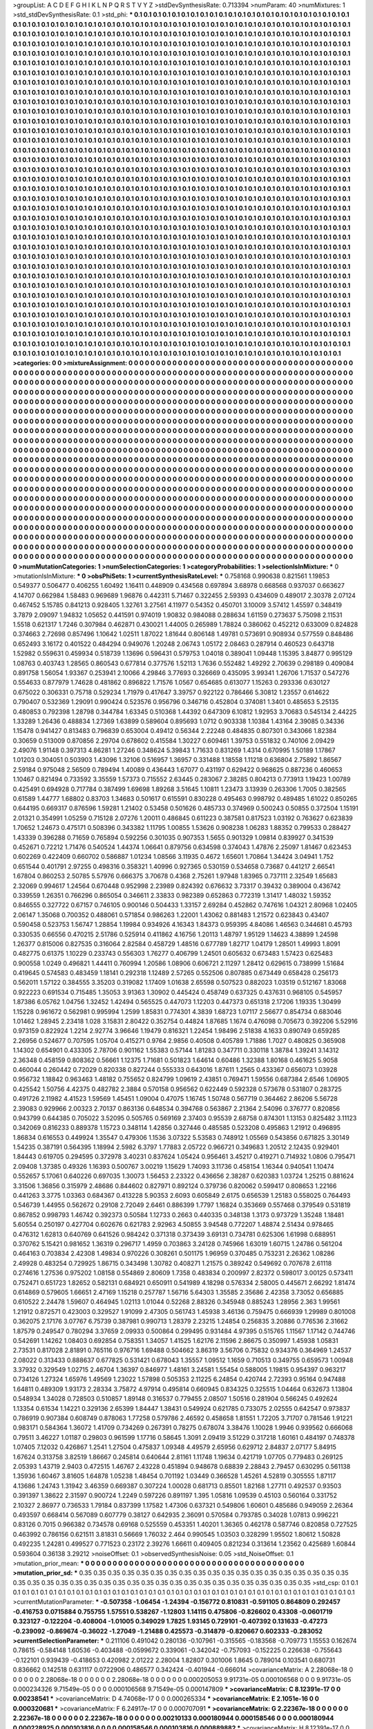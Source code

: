 >groupList:
A C D E F G H I K L
N P Q R S T V Y Z 
>stdDevSynthesisRate:
0.713394 
>numParam:
40
>numMixtures:
1
>std_stdDevSynthesisRate:
0.1
>std_phi:
***
0.1 0.1 0.1 0.1 0.1 0.1 0.1 0.1 0.1 0.1
0.1 0.1 0.1 0.1 0.1 0.1 0.1 0.1 0.1 0.1
0.1 0.1 0.1 0.1 0.1 0.1 0.1 0.1 0.1 0.1
0.1 0.1 0.1 0.1 0.1 0.1 0.1 0.1 0.1 0.1
0.1 0.1 0.1 0.1 0.1 0.1 0.1 0.1 0.1 0.1
0.1 0.1 0.1 0.1 0.1 0.1 0.1 0.1 0.1 0.1
0.1 0.1 0.1 0.1 0.1 0.1 0.1 0.1 0.1 0.1
0.1 0.1 0.1 0.1 0.1 0.1 0.1 0.1 0.1 0.1
0.1 0.1 0.1 0.1 0.1 0.1 0.1 0.1 0.1 0.1
0.1 0.1 0.1 0.1 0.1 0.1 0.1 0.1 0.1 0.1
0.1 0.1 0.1 0.1 0.1 0.1 0.1 0.1 0.1 0.1
0.1 0.1 0.1 0.1 0.1 0.1 0.1 0.1 0.1 0.1
0.1 0.1 0.1 0.1 0.1 0.1 0.1 0.1 0.1 0.1
0.1 0.1 0.1 0.1 0.1 0.1 0.1 0.1 0.1 0.1
0.1 0.1 0.1 0.1 0.1 0.1 0.1 0.1 0.1 0.1
0.1 0.1 0.1 0.1 0.1 0.1 0.1 0.1 0.1 0.1
0.1 0.1 0.1 0.1 0.1 0.1 0.1 0.1 0.1 0.1
0.1 0.1 0.1 0.1 0.1 0.1 0.1 0.1 0.1 0.1
0.1 0.1 0.1 0.1 0.1 0.1 0.1 0.1 0.1 0.1
0.1 0.1 0.1 0.1 0.1 0.1 0.1 0.1 0.1 0.1
0.1 0.1 0.1 0.1 0.1 0.1 0.1 0.1 0.1 0.1
0.1 0.1 0.1 0.1 0.1 0.1 0.1 0.1 0.1 0.1
0.1 0.1 0.1 0.1 0.1 0.1 0.1 0.1 0.1 0.1
0.1 0.1 0.1 0.1 0.1 0.1 0.1 0.1 0.1 0.1
0.1 0.1 0.1 0.1 0.1 0.1 0.1 0.1 0.1 0.1
0.1 0.1 0.1 0.1 0.1 0.1 0.1 0.1 0.1 0.1
0.1 0.1 0.1 0.1 0.1 0.1 0.1 0.1 0.1 0.1
0.1 0.1 0.1 0.1 0.1 0.1 0.1 0.1 0.1 0.1
0.1 0.1 0.1 0.1 0.1 0.1 0.1 0.1 0.1 0.1
0.1 0.1 0.1 0.1 0.1 0.1 0.1 0.1 0.1 0.1
0.1 0.1 0.1 0.1 0.1 0.1 0.1 0.1 0.1 0.1
0.1 0.1 0.1 0.1 0.1 0.1 0.1 0.1 0.1 0.1
0.1 0.1 0.1 0.1 0.1 0.1 0.1 0.1 0.1 0.1
0.1 0.1 0.1 0.1 0.1 0.1 0.1 0.1 0.1 0.1
0.1 0.1 0.1 0.1 0.1 0.1 0.1 0.1 0.1 0.1
0.1 0.1 0.1 0.1 0.1 0.1 0.1 0.1 0.1 0.1
0.1 0.1 0.1 0.1 0.1 0.1 0.1 0.1 0.1 0.1
0.1 0.1 0.1 0.1 0.1 0.1 0.1 0.1 0.1 0.1
0.1 0.1 0.1 0.1 0.1 0.1 0.1 0.1 0.1 0.1
0.1 0.1 0.1 0.1 0.1 0.1 0.1 0.1 0.1 0.1
0.1 0.1 0.1 0.1 0.1 0.1 0.1 0.1 0.1 0.1
0.1 0.1 0.1 0.1 0.1 0.1 0.1 0.1 0.1 0.1
0.1 0.1 0.1 0.1 0.1 0.1 0.1 0.1 0.1 0.1
0.1 0.1 0.1 0.1 0.1 0.1 0.1 0.1 0.1 0.1
0.1 0.1 0.1 0.1 0.1 0.1 0.1 0.1 0.1 0.1
0.1 0.1 0.1 0.1 0.1 0.1 0.1 0.1 0.1 0.1
0.1 0.1 0.1 0.1 0.1 0.1 0.1 0.1 0.1 0.1
0.1 0.1 0.1 0.1 0.1 0.1 0.1 0.1 0.1 0.1
0.1 0.1 0.1 0.1 0.1 0.1 0.1 0.1 0.1 0.1
0.1 0.1 0.1 0.1 0.1 0.1 0.1 0.1 0.1 0.1
0.1 0.1 0.1 0.1 0.1 0.1 0.1 0.1 0.1 0.1
0.1 0.1 0.1 0.1 0.1 0.1 0.1 0.1 0.1 0.1
0.1 0.1 0.1 0.1 0.1 0.1 0.1 0.1 0.1 0.1
0.1 0.1 0.1 0.1 0.1 0.1 0.1 0.1 0.1 0.1
0.1 0.1 0.1 0.1 0.1 0.1 0.1 0.1 0.1 0.1
0.1 0.1 0.1 0.1 0.1 0.1 0.1 0.1 0.1 0.1
0.1 0.1 0.1 0.1 0.1 0.1 0.1 0.1 0.1 0.1
0.1 0.1 0.1 0.1 0.1 0.1 0.1 0.1 0.1 0.1
0.1 0.1 0.1 0.1 0.1 0.1 0.1 0.1 0.1 0.1
0.1 0.1 0.1 0.1 0.1 0.1 0.1 0.1 0.1 0.1
0.1 0.1 0.1 0.1 0.1 0.1 0.1 0.1 0.1 0.1
0.1 0.1 0.1 0.1 0.1 0.1 0.1 0.1 0.1 0.1
0.1 0.1 0.1 0.1 0.1 0.1 0.1 0.1 0.1 0.1
0.1 0.1 0.1 0.1 0.1 0.1 0.1 0.1 0.1 0.1
0.1 0.1 0.1 0.1 0.1 0.1 0.1 0.1 0.1 0.1
0.1 0.1 0.1 0.1 0.1 0.1 0.1 0.1 0.1 0.1
0.1 0.1 0.1 0.1 0.1 0.1 0.1 0.1 0.1 0.1
0.1 0.1 0.1 0.1 0.1 0.1 0.1 0.1 0.1 0.1
0.1 0.1 0.1 0.1 0.1 0.1 0.1 0.1 0.1 0.1
0.1 0.1 0.1 0.1 0.1 0.1 0.1 0.1 0.1 0.1
0.1 0.1 0.1 0.1 0.1 0.1 0.1 0.1 0.1 0.1
0.1 0.1 0.1 0.1 0.1 0.1 0.1 0.1 0.1 0.1
0.1 0.1 0.1 0.1 0.1 0.1 0.1 0.1 0.1 0.1
0.1 0.1 0.1 0.1 0.1 0.1 0.1 0.1 0.1 0.1
0.1 0.1 0.1 0.1 0.1 0.1 0.1 0.1 0.1 0.1
0.1 0.1 0.1 0.1 0.1 0.1 0.1 0.1 0.1 0.1
0.1 0.1 0.1 0.1 0.1 0.1 0.1 0.1 0.1 0.1
0.1 0.1 0.1 0.1 0.1 0.1 0.1 0.1 0.1 0.1
0.1 0.1 0.1 0.1 0.1 0.1 0.1 0.1 0.1 0.1
0.1 0.1 0.1 0.1 0.1 0.1 0.1 0.1 0.1 0.1
0.1 0.1 0.1 0.1 0.1 0.1 0.1 0.1 0.1 0.1
0.1 0.1 0.1 0.1 0.1 0.1 0.1 0.1 0.1 0.1
0.1 0.1 0.1 0.1 0.1 0.1 0.1 0.1 0.1 0.1
0.1 0.1 0.1 0.1 0.1 0.1 0.1 0.1 0.1 0.1
0.1 0.1 0.1 0.1 0.1 0.1 0.1 0.1 0.1 0.1
0.1 0.1 0.1 0.1 0.1 0.1 0.1 0.1 0.1 0.1
0.1 0.1 0.1 0.1 0.1 0.1 0.1 0.1 0.1 0.1
0.1 0.1 0.1 0.1 0.1 0.1 0.1 0.1 0.1 0.1
0.1 0.1 0.1 0.1 0.1 0.1 0.1 0.1 0.1 0.1
0.1 0.1 0.1 0.1 0.1 0.1 0.1 0.1 0.1 0.1
0.1 0.1 0.1 0.1 0.1 0.1 0.1 0.1 0.1 0.1
0.1 0.1 0.1 0.1 0.1 0.1 0.1 0.1 0.1 0.1
0.1 0.1 0.1 0.1 0.1 0.1 0.1 0.1 0.1 0.1
0.1 0.1 0.1 0.1 0.1 0.1 0.1 0.1 0.1 0.1
0.1 0.1 0.1 0.1 0.1 0.1 0.1 0.1 0.1 0.1
0.1 0.1 0.1 0.1 0.1 0.1 0.1 0.1 0.1 0.1
0.1 0.1 0.1 0.1 0.1 0.1 0.1 0.1 0.1 0.1
0.1 0.1 0.1 0.1 0.1 0.1 0.1 0.1 0.1 0.1
0.1 0.1 0.1 0.1 0.1 0.1 0.1 0.1 0.1 0.1
0.1 0.1 0.1 0.1 0.1 0.1 0.1 0.1 0.1 0.1
0.1 0.1 0.1 0.1 0.1 0.1 0.1 0.1 0.1 0.1
0.1 0.1 0.1 0.1 0.1 0.1 0.1 0.1 0.1 0.1
0.1 0.1 0.1 0.1 0.1 0.1 0.1 0.1 0.1 0.1
0.1 0.1 0.1 0.1 0.1 0.1 0.1 0.1 0.1 0.1
0.1 0.1 0.1 0.1 0.1 0.1 0.1 0.1 0.1 0.1
0.1 0.1 0.1 0.1 0.1 0.1 0.1 0.1 0.1 0.1
0.1 0.1 0.1 0.1 0.1 0.1 0.1 0.1 0.1 0.1
0.1 0.1 0.1 0.1 0.1 0.1 0.1 0.1 0.1 0.1
0.1 0.1 0.1 0.1 0.1 0.1 0.1 0.1 0.1 0.1
0.1 0.1 0.1 0.1 0.1 0.1 0.1 0.1 0.1 0.1
0.1 0.1 0.1 0.1 0.1 0.1 0.1 0.1 0.1 0.1
0.1 0.1 0.1 0.1 0.1 0.1 0.1 0.1 0.1 0.1
0.1 0.1 0.1 0.1 0.1 0.1 0.1 0.1 0.1 0.1
0.1 0.1 0.1 0.1 0.1 0.1 0.1 0.1 0.1 0.1
0.1 0.1 0.1 0.1 0.1 0.1 0.1 0.1 0.1 0.1
0.1 0.1 0.1 0.1 0.1 0.1 0.1 0.1 0.1 0.1
0.1 0.1 0.1 0.1 0.1 0.1 0.1 0.1 0.1 0.1
0.1 0.1 0.1 0.1 0.1 0.1 0.1 0.1 0.1 0.1
0.1 0.1 0.1 0.1 0.1 0.1 0.1 0.1 0.1 0.1
0.1 0.1 0.1 0.1 0.1 0.1 0.1 0.1 0.1 0.1
0.1 0.1 0.1 0.1 0.1 0.1 0.1 0.1 0.1 0.1
0.1 0.1 0.1 0.1 0.1 0.1 0.1 0.1 0.1 0.1
0.1 0.1 0.1 0.1 0.1 0.1 0.1 0.1 0.1 0.1
0.1 0.1 0.1 0.1 0.1 0.1 0.1 0.1 0.1 0.1
0.1 0.1 0.1 0.1 0.1 0.1 0.1 0.1 0.1 0.1
0.1 0.1 0.1 0.1 0.1 0.1 0.1 0.1 0.1 0.1
0.1 0.1 0.1 0.1 0.1 0.1 0.1 0.1 0.1 0.1
0.1 0.1 0.1 0.1 0.1 0.1 0.1 0.1 0.1 0.1
0.1 0.1 
>categories:
0 0
>mixtureAssignment:
0 0 0 0 0 0 0 0 0 0 0 0 0 0 0 0 0 0 0 0 0 0 0 0 0 0 0 0 0 0 0 0 0 0 0 0 0 0 0 0 0 0 0 0 0 0 0 0 0 0
0 0 0 0 0 0 0 0 0 0 0 0 0 0 0 0 0 0 0 0 0 0 0 0 0 0 0 0 0 0 0 0 0 0 0 0 0 0 0 0 0 0 0 0 0 0 0 0 0 0
0 0 0 0 0 0 0 0 0 0 0 0 0 0 0 0 0 0 0 0 0 0 0 0 0 0 0 0 0 0 0 0 0 0 0 0 0 0 0 0 0 0 0 0 0 0 0 0 0 0
0 0 0 0 0 0 0 0 0 0 0 0 0 0 0 0 0 0 0 0 0 0 0 0 0 0 0 0 0 0 0 0 0 0 0 0 0 0 0 0 0 0 0 0 0 0 0 0 0 0
0 0 0 0 0 0 0 0 0 0 0 0 0 0 0 0 0 0 0 0 0 0 0 0 0 0 0 0 0 0 0 0 0 0 0 0 0 0 0 0 0 0 0 0 0 0 0 0 0 0
0 0 0 0 0 0 0 0 0 0 0 0 0 0 0 0 0 0 0 0 0 0 0 0 0 0 0 0 0 0 0 0 0 0 0 0 0 0 0 0 0 0 0 0 0 0 0 0 0 0
0 0 0 0 0 0 0 0 0 0 0 0 0 0 0 0 0 0 0 0 0 0 0 0 0 0 0 0 0 0 0 0 0 0 0 0 0 0 0 0 0 0 0 0 0 0 0 0 0 0
0 0 0 0 0 0 0 0 0 0 0 0 0 0 0 0 0 0 0 0 0 0 0 0 0 0 0 0 0 0 0 0 0 0 0 0 0 0 0 0 0 0 0 0 0 0 0 0 0 0
0 0 0 0 0 0 0 0 0 0 0 0 0 0 0 0 0 0 0 0 0 0 0 0 0 0 0 0 0 0 0 0 0 0 0 0 0 0 0 0 0 0 0 0 0 0 0 0 0 0
0 0 0 0 0 0 0 0 0 0 0 0 0 0 0 0 0 0 0 0 0 0 0 0 0 0 0 0 0 0 0 0 0 0 0 0 0 0 0 0 0 0 0 0 0 0 0 0 0 0
0 0 0 0 0 0 0 0 0 0 0 0 0 0 0 0 0 0 0 0 0 0 0 0 0 0 0 0 0 0 0 0 0 0 0 0 0 0 0 0 0 0 0 0 0 0 0 0 0 0
0 0 0 0 0 0 0 0 0 0 0 0 0 0 0 0 0 0 0 0 0 0 0 0 0 0 0 0 0 0 0 0 0 0 0 0 0 0 0 0 0 0 0 0 0 0 0 0 0 0
0 0 0 0 0 0 0 0 0 0 0 0 0 0 0 0 0 0 0 0 0 0 0 0 0 0 0 0 0 0 0 0 0 0 0 0 0 0 0 0 0 0 0 0 0 0 0 0 0 0
0 0 0 0 0 0 0 0 0 0 0 0 0 0 0 0 0 0 0 0 0 0 0 0 0 0 0 0 0 0 0 0 0 0 0 0 0 0 0 0 0 0 0 0 0 0 0 0 0 0
0 0 0 0 0 0 0 0 0 0 0 0 0 0 0 0 0 0 0 0 0 0 0 0 0 0 0 0 0 0 0 0 0 0 0 0 0 0 0 0 0 0 0 0 0 0 0 0 0 0
0 0 0 0 0 0 0 0 0 0 0 0 0 0 0 0 0 0 0 0 0 0 0 0 0 0 0 0 0 0 0 0 0 0 0 0 0 0 0 0 0 0 0 0 0 0 0 0 0 0
0 0 0 0 0 0 0 0 0 0 0 0 0 0 0 0 0 0 0 0 0 0 0 0 0 0 0 0 0 0 0 0 0 0 0 0 0 0 0 0 0 0 0 0 0 0 0 0 0 0
0 0 0 0 0 0 0 0 0 0 0 0 0 0 0 0 0 0 0 0 0 0 0 0 0 0 0 0 0 0 0 0 0 0 0 0 0 0 0 0 0 0 0 0 0 0 0 0 0 0
0 0 0 0 0 0 0 0 0 0 0 0 0 0 0 0 0 0 0 0 0 0 0 0 0 0 0 0 0 0 0 0 0 0 0 0 0 0 0 0 0 0 0 0 0 0 0 0 0 0
0 0 0 0 0 0 0 0 0 0 0 0 0 0 0 0 0 0 0 0 0 0 0 0 0 0 0 0 0 0 0 0 0 0 0 0 0 0 0 0 0 0 0 0 0 0 0 0 0 0
0 0 0 0 0 0 0 0 0 0 0 0 0 0 0 0 0 0 0 0 0 0 0 0 0 0 0 0 0 0 0 0 0 0 0 0 0 0 0 0 0 0 0 0 0 0 0 0 0 0
0 0 0 0 0 0 0 0 0 0 0 0 0 0 0 0 0 0 0 0 0 0 0 0 0 0 0 0 0 0 0 0 0 0 0 0 0 0 0 0 0 0 0 0 0 0 0 0 0 0
0 0 0 0 0 0 0 0 0 0 0 0 0 0 0 0 0 0 0 0 0 0 0 0 0 0 0 0 0 0 0 0 0 0 0 0 0 0 0 0 0 0 0 0 0 0 0 0 0 0
0 0 0 0 0 0 0 0 0 0 0 0 0 0 0 0 0 0 0 0 0 0 0 0 0 0 0 0 0 0 0 0 0 0 0 0 0 0 0 0 0 0 0 0 0 0 0 0 0 0
0 0 0 0 0 0 0 0 0 0 0 0 0 0 0 0 0 0 0 0 0 0 0 0 0 0 0 0 0 0 0 0 0 0 0 0 0 0 0 0 0 0 0 0 0 0 0 0 0 0
0 0 0 0 0 0 0 0 0 0 0 0 0 0 0 0 0 0 0 0 0 0 0 0 0 0 0 0 0 0 0 0 
>numMutationCategories:
1
>numSelectionCategories:
1
>categoryProbabilities:
1 
>selectionIsInMixture:
***
0 
>mutationIsInMixture:
***
0 
>obsPhiSets:
1
>currentSynthesisRateLevel:
***
0.758168 0.990638 0.821561 1.19853 0.549377 0.506477 0.406255 1.60492 1.16411 0.448909
0.434568 0.697894 3.68978 0.668568 0.937037 0.663627 4.14707 0.662984 1.58483 0.969689
1.96876 0.442311 5.71467 0.322455 2.59393 0.434609 0.489017 2.30378 2.07124 0.467452
5.15785 0.841213 0.928405 1.32761 3.27561 4.11977 0.54352 0.450701 3.10009 3.57412
1.45597 0.348419 3.7879 2.09097 1.94832 1.05652 0.441591 0.974019 1.90832 0.984088
0.288634 1.61159 0.273637 5.75098 2.11531 1.5518 0.621317 1.7246 0.307984 0.462871
0.430021 1.44005 0.265989 1.78824 0.386062 0.452212 0.633009 0.824828 0.374663 2.72698
0.857496 1.10642 1.02511 1.87022 1.81644 0.806148 1.49781 0.573691 0.908934 0.577559
0.848486 0.652493 3.16172 0.401522 0.484294 0.949076 1.20248 2.06743 1.05172 2.08463
0.287914 0.460523 0.643718 1.52982 0.559631 0.459934 0.518739 1.13696 0.596431 0.579753
1.04018 0.389041 1.09448 1.15395 3.84877 0.995129 1.08763 0.403743 1.28565 0.860543
0.677814 0.377576 1.52113 1.7636 0.552482 1.49292 2.70639 0.298189 0.409084 0.891758
1.56054 1.93367 0.253941 2.10066 4.29846 3.77693 0.326669 0.435095 3.99341 1.26706
1.71537 0.547276 0.554633 0.877979 1.74628 0.481862 0.896822 1.71576 1.0567 0.654685
0.613077 1.15263 0.293336 0.630127 0.675022 0.306331 0.75718 0.529234 1.71979 0.417647
3.39757 0.922122 0.786466 5.30812 1.23557 0.614622 0.790407 0.532369 1.29091 0.990424
0.523576 0.956796 0.346716 0.452804 0.374081 1.3401 0.485653 5.25135 0.480853 0.792398
1.28798 0.344784 1.63345 0.510368 1.44392 0.647309 6.10812 1.92953 3.70683 0.545134
2.44225 1.33289 1.26436 0.488834 1.27369 1.63899 0.589604 0.895693 1.0712 0.903338
1.10384 1.43164 2.39085 0.34336 1.15478 0.941427 0.813483 0.796839 0.653004 0.49412
0.56344 2.22248 0.484835 0.807301 0.343066 1.82384 0.30659 0.513009 0.870856 2.29704
0.678602 0.415584 1.30227 0.609461 1.39753 0.551832 0.740106 2.09429 2.49076 1.91148
0.397313 4.86281 1.27246 0.348624 5.39843 1.71633 0.831269 1.4314 0.670995 1.50189
1.17867 1.01203 0.304051 0.503903 1.43096 1.32106 0.516957 1.36957 0.331488 1.18558
1.11218 0.636804 2.75892 1.86567 2.59184 0.975048 2.56509 0.789494 1.40089 0.436443
1.67077 0.431197 0.629422 0.968625 0.887236 0.460653 1.10467 0.821494 0.733592 3.35559
1.57373 0.715552 2.63445 0.283067 2.38285 0.804213 0.773913 1.19423 1.00789 0.425491
0.694928 0.717784 0.387499 1.69698 1.89268 3.51645 1.10811 1.23473 3.13939 0.263306
1.7005 0.382565 0.61589 1.44777 1.68802 0.83703 1.34683 0.501617 0.615591 0.830228
0.495463 0.998792 0.489485 1.61022 0.850265 0.644195 0.669317 0.876596 1.59281 1.21402
0.53458 0.501626 0.485733 0.374969 0.500243 0.50855 0.372504 1.15191 2.01321 0.354991
1.05259 0.715128 2.07276 1.20011 0.486845 0.611223 0.387581 0.817523 1.03192 0.763627
0.623839 1.70652 1.24673 0.475171 0.508396 0.343382 1.11795 1.00855 1.53626 0.908238
1.06283 1.88352 0.799533 0.288427 1.43339 0.396288 0.71659 0.765894 0.592256 0.301035
0.907353 1.5655 0.901329 1.09814 0.839927 0.341539 0.452671 0.72212 1.71476 0.540524
1.44374 1.06641 0.879756 0.634598 0.374043 1.47876 2.25097 1.81467 0.623453 0.602269
0.422409 0.660702 0.586887 1.01234 1.08566 3.11935 0.4672 1.65601 1.70864 1.34424
3.04941 1.752 0.651544 0.401791 2.97255 0.498316 0.358321 1.40996 0.927365 0.530159
0.534658 0.73687 0.441217 2.66541 1.67804 0.860253 2.50785 5.57976 0.666375 3.70678
0.4368 2.75261 1.97948 1.83965 0.737111 2.32549 1.65683 2.32069 0.994617 1.24564
0.670448 0.952998 2.23989 0.824392 0.676632 3.73317 0.39432 0.389004 0.436742 0.339559
1.26351 0.766296 0.865054 0.346611 2.33833 0.982389 0.652863 0.772319 1.31417 1.48032
1.59352 0.846555 0.327722 0.67157 0.746105 0.900146 0.504433 1.33157 2.69284 0.452862
0.747616 1.04321 2.80968 1.02405 2.06147 1.35068 0.700352 0.488061 0.571854 0.986263
1.22001 1.43062 0.881483 1.21572 0.623843 0.43407 0.590458 0.523753 1.56747 1.28854
1.19984 0.934926 4.16343 1.84373 0.959395 4.84086 1.46563 0.344681 0.45793 0.330535
0.66556 0.470215 2.51786 0.525914 0.411862 4.16756 1.20113 1.48797 1.95129 1.14623
4.38899 1.24598 1.26377 0.815006 0.827535 0.316064 2.82584 0.458729 1.48516 0.677789
1.82717 1.04179 1.28501 1.49993 1.8091 0.482775 0.61375 1.10229 0.233743 0.556303
1.76277 0.406799 1.24501 0.605632 0.673483 1.57423 0.625483 0.900558 1.0249 0.496821
1.44411 0.760994 1.20586 1.08906 0.606721 2.11297 1.28412 0.629615 0.738999 1.51684
0.419645 0.574583 0.483459 1.18141 0.292318 1.12489 2.57265 0.552506 0.807885 0.673449
0.658428 0.256173 0.562011 1.57122 0.384555 3.35203 0.319082 1.17409 1.01638 2.65598
0.507523 0.882023 1.03519 0.512167 1.83068 0.922223 0.691534 0.715485 1.35053 3.91363
1.30902 0.445424 0.458749 0.637325 0.437631 0.968105 0.545957 1.87386 6.05762 1.04756
1.32452 1.42494 0.565525 0.447073 1.12203 0.447373 0.651318 2.17206 1.19335 1.30499
1.15228 0.961672 0.562981 0.995994 1.2599 1.85831 0.774301 4.3839 1.68723 1.07117
2.56677 0.854734 0.683046 1.01462 1.28945 2.23418 1.028 3.15831 2.80422 0.352754
0.44824 1.87685 1.1674 0.476098 0.705673 0.392206 5.52916 0.973159 0.822924 1.2214
2.92774 3.96646 1.19479 0.816321 1.22454 1.98496 2.51838 4.1633 0.890749 0.659285
2.26956 0.524677 0.707595 1.05704 0.415271 0.9764 2.9856 0.40508 0.405789 1.71886
1.7027 0.480825 0.365908 1.14302 0.654901 0.433305 2.78706 0.901162 1.55383 0.57144
1.81283 0.347711 0.330118 1.38784 1.39241 3.14312 2.36348 0.458159 0.808362 0.56661
1.12375 1.71681 0.501823 1.64614 0.60486 1.32388 1.80168 0.461625 5.9058 0.460044
0.260442 0.72029 0.820338 0.827244 0.555333 0.643016 1.87611 1.2565 0.433367 0.656073
1.03928 0.956732 1.18842 0.963463 1.48182 0.755652 0.824799 1.09619 2.43851 0.769471
1.59556 0.687384 2.6546 1.06905 0.425542 1.50756 4.42375 0.482782 2.3884 0.570158
0.956562 0.622449 0.592328 0.573678 0.531807 0.283725 0.491726 2.11982 4.41523 1.59569
1.45451 1.09004 0.47075 1.16745 1.50748 0.567719 0.364462 2.86206 5.56728 2.39083
0.929966 2.00323 2.70137 0.863136 0.648534 0.394768 0.563867 2.21364 2.54096 0.376777
0.820856 0.943799 0.644385 0.705022 3.52095 0.505765 0.569169 2.37403 0.95539 2.68758
0.874301 1.13153 0.825482 3.11123 0.342069 0.816233 0.889378 1.15723 0.348114 1.42856
0.327446 0.485585 0.523208 0.495863 1.21912 0.496895 1.86834 0.616553 0.449924 1.35547
0.479306 1.1536 3.07322 5.53583 0.748912 1.05569 0.543856 0.671825 3.30149 1.54235
0.387191 0.564395 1.18994 2.5982 6.3797 1.77883 2.05722 0.966721 0.349683 1.20512
2.12435 0.929401 1.84443 0.619705 0.294595 0.372978 3.40231 0.837624 1.05424 0.956461
3.45217 0.419271 0.714932 1.0806 0.795471 2.09408 1.37385 0.49326 1.16393 0.500767
3.00219 1.15629 1.74093 3.11736 0.458154 1.16344 0.940541 1.10474 0.552657 5.17061
0.640226 0.697035 1.30073 1.56453 2.23322 0.436656 2.38287 0.620383 1.03724 1.25215
0.881624 3.31506 1.36856 0.315979 2.48686 0.844602 0.827971 0.892124 0.379736 0.820062
0.599417 0.808653 1.22166 0.441263 3.3775 1.03363 0.684367 0.413228 5.90353 2.6093
0.605849 2.6175 0.656539 1.25183 0.558025 0.764493 0.546739 1.44955 0.562672 0.29108
2.72049 2.6461 0.886399 1.7797 1.16824 0.353669 0.557468 0.379549 0.531819 0.867852
0.998793 1.46742 0.392373 0.50584 1.12733 0.2663 0.440335 0.348138 1.3173 0.973729
1.35248 1.18481 5.60554 0.250197 0.427704 0.602676 0.621783 2.92963 4.50855 3.94548
0.772207 1.48874 2.51434 0.978465 0.476312 1.62813 0.640769 0.641526 0.984242 0.371318
0.373439 3.69131 0.734781 0.625306 1.61998 0.688951 0.370762 5.15421 0.981652 1.36319
0.296717 1.4959 0.703863 3.24128 0.745966 1.63019 1.60715 1.24786 0.561204 0.464163
0.703834 2.42308 1.49834 0.970226 0.308261 0.501175 1.96959 0.370485 0.753231 2.26362
1.08286 2.49928 0.483254 0.729925 1.86715 0.343498 1.30782 0.408271 1.21575 0.389242
0.549692 0.707678 2.61118 0.274616 1.27536 0.975202 1.08158 0.554869 2.80609 1.7358
0.483834 0.200997 2.82372 0.598017 3.00125 0.573411 0.752471 0.651723 1.82652 0.582131
0.684921 0.650911 0.541989 4.18298 0.576334 2.58005 0.445671 2.66292 1.81474 0.614869
0.579605 1.66651 2.47169 1.15218 0.257787 1.56716 5.64303 1.35585 2.35686 2.42358
3.73052 0.656885 0.610522 2.24478 1.59607 0.464945 1.02113 1.01044 0.52268 2.88326
0.345948 0.885243 1.28956 2.363 1.99561 1.21912 0.872571 0.423003 0.329527 1.91099
2.47305 0.561743 1.45938 3.46136 0.759475 0.666939 1.29989 0.801008 0.362075 2.17176
3.07767 6.75739 0.387981 0.990713 1.28379 2.23215 1.24854 0.256835 3.20886 0.776536
2.31662 1.87579 0.249547 0.780294 3.37659 2.09933 0.500864 0.299495 0.931484 4.97395
0.515765 1.11567 1.17142 0.744746 0.542691 1.14262 1.08403 0.692854 0.758351 1.34057
1.41525 1.62176 2.11596 2.86675 0.350997 1.45938 1.05831 2.73531 0.817028 2.81891
0.765116 0.976716 1.69488 0.504662 3.86319 3.56706 0.75832 0.934376 0.364969 1.24537
2.08022 0.313433 0.888637 0.677825 0.531421 0.678043 1.35557 1.09512 1.1659 0.710513
0.349755 0.659573 1.00948 3.37932 0.329549 1.02715 2.46704 1.36397 0.846977 1.48161
3.24581 1.55454 0.588005 1.19815 0.954397 0.963217 0.734126 1.27324 1.65976 1.49569
1.23022 1.57898 0.505353 2.11225 6.24854 0.420744 2.72393 0.95164 0.947488 1.64811
0.489309 1.93173 2.28334 3.75872 4.97914 0.495814 0.660945 0.834325 0.325515 1.04464
0.632673 1.13804 0.548934 1.34028 0.728503 0.510857 1.89148 0.316537 0.779455 2.08507
1.50516 0.281904 0.566245 0.492624 1.13354 0.61534 1.14221 0.329136 2.65399 1.84447
1.38431 0.549924 0.621785 0.733075 2.02555 0.642547 0.973837 0.786919 0.907384 0.608749
0.878063 1.77258 0.579786 2.46592 0.458658 1.81551 1.72205 3.71707 0.781546 1.91221
0.983171 0.584364 1.36072 1.41709 0.734269 0.267391 0.78275 0.678074 3.38476 1.10028
1.9946 0.939562 0.666068 0.79511 3.46227 1.01187 0.29803 0.961599 1.17716 0.58645
1.3091 2.09419 3.51229 0.317218 1.60161 0.484197 0.748378 1.07405 7.12032 0.426867
1.2541 1.27504 0.475837 1.09348 4.49579 2.65956 0.629712 2.84837 2.07177 5.84915
1.67624 0.313758 3.82519 1.86667 0.245814 0.640644 2.81161 1.11748 1.19634 0.421719
1.07705 0.779483 0.269125 2.05393 1.43719 2.9403 0.472515 1.46767 2.43228 0.451894
0.948678 0.68839 2.28843 2.79457 0.630295 0.561138 1.35936 1.60467 3.81605 1.64878
1.05238 1.48454 0.701192 1.03449 0.366528 1.45261 4.52819 0.305555 1.87117 4.13686
1.24743 1.31942 3.46359 0.669387 0.307224 1.00028 0.681713 0.85501 1.82168 1.27711
0.492537 0.93503 0.391397 1.38622 2.31597 0.900724 1.2249 0.597226 0.891197 1.395
1.05816 1.09539 0.45103 0.560164 0.331752 2.10327 2.86977 0.736533 1.79184 0.837399
1.17582 1.47306 0.637321 0.549806 1.60601 0.485686 0.949059 2.26364 0.493597 0.668414
0.567089 0.607779 0.38127 0.642935 2.36091 0.570584 0.793785 0.34028 1.07813 0.996221
0.83126 0.7015 0.966382 0.734578 0.69168 0.525559 0.453351 1.40201 1.36365 0.462178
0.587746 0.820858 0.727525 0.463992 0.786156 0.621511 3.81831 0.56669 1.76032 2.464
0.990545 1.03503 0.328299 1.95502 1.80612 1.50828 0.492235 1.24281 0.499527 0.771523
0.23172 2.39276 1.66611 0.409405 0.821234 0.313614 1.23562 0.425689 1.60844 0.593604
0.36138 3.29212 
>noiseOffset:
0.1 
>observedSynthesisNoise:
0.05 
>std_NoiseOffset:
0.1 
>mutation_prior_mean:
***
0 0 0 0 0 0 0 0 0 0
0 0 0 0 0 0 0 0 0 0
0 0 0 0 0 0 0 0 0 0
0 0 0 0 0 0 0 0 0 0
>mutation_prior_sd:
***
0.35 0.35 0.35 0.35 0.35 0.35 0.35 0.35 0.35 0.35
0.35 0.35 0.35 0.35 0.35 0.35 0.35 0.35 0.35 0.35
0.35 0.35 0.35 0.35 0.35 0.35 0.35 0.35 0.35 0.35
0.35 0.35 0.35 0.35 0.35 0.35 0.35 0.35 0.35 0.35
>std_csp:
0.1 0.1 0.1 0.1 0.1 0.1 0.1 0.1 0.1 0.1
0.1 0.1 0.1 0.1 0.1 0.1 0.1 0.1 0.1 0.1
0.1 0.1 0.1 0.1 0.1 0.1 0.1 0.1 0.1 0.1
0.1 0.1 0.1 0.1 0.1 0.1 0.1 0.1 0.1 0.1
>currentMutationParameter:
***
-0.507358 -1.06454 -1.24394 -0.156772 0.810831 -0.591105 0.864809 0.292457 -0.416753 0.0715884
0.755755 1.57551 0.538267 -1.12803 1.14115 0.475806 -0.826602 0.43308 -0.0601719 0.323127
-0.122204 -0.408004 -1.01005 0.349029 1.7825 1.93145 0.729101 -0.407392 0.131633 -0.47273
-0.239092 -0.869674 -0.36022 -1.27049 -1.21488 0.425573 -0.314879 -0.820667 0.602333 -0.283052
>currentSelectionParameter:
***
0.211106 0.491042 0.280136 -0.107961 -0.315565 -0.183568 -0.709773 1.15553 0.162674 0.78615
-0.584148 1.60536 -0.403488 -0.0599672 0.339061 -0.342042 -0.757093 -0.152225 0.226638 -0.755643
-0.122101 0.939439 -0.418653 0.420982 2.01222 2.28004 1.82807 0.301006 1.8645 0.789014
0.103541 0.680731 0.836662 0.142518 0.631117 0.0722906 0.486577 0.342424 -0.401944 -0.666014
>covarianceMatrix:
A
2.28068e-18	0	0	0	0	0	
0	2.28068e-18	0	0	0	0	
0	0	2.28068e-18	0	0	0	
0	0	0	0.000205053	9.91731e-05	0.000106568	
0	0	0	9.91731e-05	0.000234326	9.71549e-05	
0	0	0	0.000106568	9.71549e-05	0.000147809	
***
>covarianceMatrix:
C
8.12391e-17	0	
0	0.00238541	
***
>covarianceMatrix:
D
4.74068e-17	0	
0	0.000265334	
***
>covarianceMatrix:
E
2.1051e-16	0	
0	0.000320681	
***
>covarianceMatrix:
F
6.24917e-17	0	
0	0.000707091	
***
>covarianceMatrix:
G
2.22367e-18	0	0	0	0	0	
0	2.22367e-18	0	0	0	0	
0	0	2.22367e-18	0	0	0	
0	0	0	0.00210133	0.000180944	0.000158546	
0	0	0	0.000180944	0.000228925	0.000103816	
0	0	0	0.000158546	0.000103816	0.000889882	
***
>covarianceMatrix:
H
8.12391e-17	0	
0	0.00110862	
***
>covarianceMatrix:
I
1.12317e-18	0	0	0	
0	1.12317e-18	0	0	
0	0	0.00812818	-5.59332e-05	
0	0	-5.59332e-05	0.000285678	
***
>covarianceMatrix:
K
6.16288e-17	0	
0	0.000352886	
***
>covarianceMatrix:
L
2.29549e-10	0	0	0	0	0	0	0	0	0	
0	2.29549e-10	0	0	0	0	0	0	0	0	
0	0	2.29549e-10	0	0	0	0	0	0	0	
0	0	0	2.29549e-10	0	0	0	0	0	0	
0	0	0	0	2.29549e-10	0	0	0	0	0	
0	0	0	0	0	0.00249355	0.000486181	0.000451809	0.000487873	1.78985e-05	
0	0	0	0	0	0.000486181	0.000592999	0.000312697	0.000379014	0.000218123	
0	0	0	0	0	0.000451809	0.000312697	0.000378314	0.00030901	0.000243282	
0	0	0	0	0	0.000487873	0.000379014	0.00030901	0.000626452	0.000185526	
0	0	0	0	0	1.78985e-05	0.000218123	0.000243282	0.000185526	0.000548596	
***
>covarianceMatrix:
N
6.24917e-17	0	
0	0.000976503	
***
>covarianceMatrix:
P
5.14131e-16	0	0	0	0	0	
0	5.14131e-16	0	0	0	0	
0	0	5.14131e-16	0	0	0	
0	0	0	0.00136558	0.000898534	0.00082531	
0	0	0	0.000898534	0.00297007	0.000868377	
0	0	0	0.00082531	0.000868377	0.000916901	
***
>covarianceMatrix:
Q
8.12391e-17	0	
0	0.000698173	
***
>covarianceMatrix:
R
3.4594e-09	0	0	0	0	0	0	0	0	0	
0	3.4594e-09	0	0	0	0	0	0	0	0	
0	0	3.4594e-09	0	0	0	0	0	0	0	
0	0	0	3.4594e-09	0	0	0	0	0	0	
0	0	0	0	3.4594e-09	0	0	0	0	0	
0	0	0	0	0	0.0136177	-0.000355031	0.000383793	2.97142e-05	0.000293735	
0	0	0	0	0	-0.000355031	0.0162004	0.00061531	0.000133074	-0.000193716	
0	0	0	0	0	0.000383793	0.00061531	0.00523325	0.000179215	-0.000109324	
0	0	0	0	0	2.97142e-05	0.000133074	0.000179215	0.000157295	-3.07495e-06	
0	0	0	0	0	0.000293735	-0.000193716	-0.000109324	-3.07495e-06	0.00257502	
***
>covarianceMatrix:
S
8.55507e-20	0	0	0	0	0	
0	8.55507e-20	0	0	0	0	
0	0	8.55507e-20	0	0	0	
0	0	0	0.001439	0.000108033	0.00020826	
0	0	0	0.000108033	0.000370885	0.00012899	
0	0	0	0.00020826	0.00012899	0.000938714	
***
>covarianceMatrix:
T
3.48727e-16	0	0	0	0	0	
0	3.48727e-16	0	0	0	0	
0	0	3.48727e-16	0	0	0	
0	0	0	0.00126916	0.000176407	0.000259617	
0	0	0	0.000176407	0.000290533	0.000221797	
0	0	0	0.000259617	0.000221797	0.000562564	
***
>covarianceMatrix:
V
4.70028e-17	0	0	0	0	0	
0	4.70028e-17	0	0	0	0	
0	0	4.70028e-17	0	0	0	
0	0	0	0.000360532	5.92863e-05	9.76713e-05	
0	0	0	5.92863e-05	0.000461335	0.000126637	
0	0	0	9.76713e-05	0.000126637	0.000283732	
***
>covarianceMatrix:
Y
6.24917e-17	0	
0	0.000834511	
***
>covarianceMatrix:
Z
8.12391e-17	0	
0	0.0029138	
***
